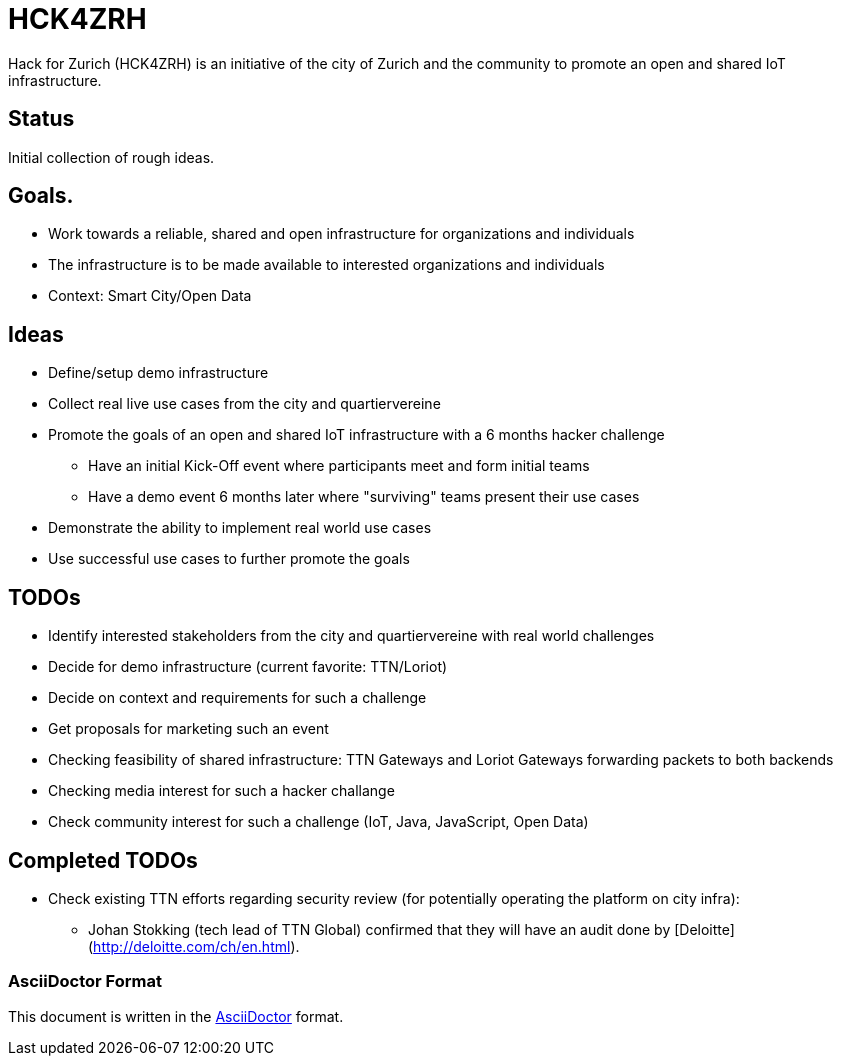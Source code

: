 = HCK4ZRH

Hack for Zurich (HCK4ZRH) is an initiative of the city of Zurich and the community to promote an open and shared IoT infrastructure. 

== Status

Initial collection of rough ideas.

== Goals.

* Work towards a reliable, shared and open infrastructure for organizations and individuals
* The infrastructure is to be made available to interested organizations and individuals
* Context: Smart City/Open Data

== Ideas

* Define/setup demo infrastructure
* Collect real live use cases from the city and quartiervereine
* Promote the goals of an open and shared IoT infrastructure with a 6 months hacker challenge
** Have an initial Kick-Off event where participants meet and form initial teams
** Have a demo event 6 months later where "surviving" teams present their use cases
* Demonstrate the ability to implement real world use cases 
* Use successful use cases to further promote the goals

== TODOs

* Identify interested stakeholders from the city and quartiervereine with real world challenges 
* Decide for demo infrastructure (current favorite: TTN/Loriot)
* Decide on context and requirements for such a challenge
* Get proposals for marketing such an event
* Checking feasibility of shared infrastructure: TTN Gateways and Loriot Gateways forwarding packets to both backends
* Checking media interest for such a hacker challange
* Check community interest for such a challenge (IoT, Java, JavaScript, Open Data)

== Completed TODOs
* Check existing TTN efforts regarding security review (for potentially operating the platform on city infra):
  - Johan Stokking (tech lead of TTN Global) confirmed that they will have an audit done by [Deloitte](http://deloitte.com/ch/en.html).

=== AsciiDoctor Format

This document is written in the http://asciidoctor.org/docs/asciidoc-syntax-quick-reference/[AsciiDoctor] format. 
